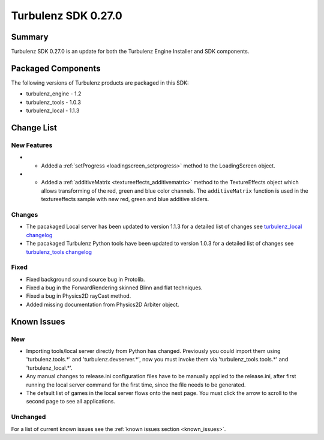 --------------------
Turbulenz SDK 0.27.0
--------------------

.. highlight:: javascript

Summary
=======

Turbulenz SDK 0.27.0 is an update for both the Turbulenz Engine
Installer and SDK components.

Packaged Components
===================

The following versions of Turbulenz products are packaged in this SDK:

* turbulenz_engine - 1.2
* turbulenz_tools - 1.0.3
* turbulenz_local - 1.1.3

Change List
===========

New Features
------------

* - Added a :ref:`setProgress <loadingscreen_setprogress>` method to the LoadingScreen object.

* - Added a :ref:`additiveMatrix <textureeffects_additivematrix>` method to the TextureEffects object which allows transforming of the red, green and blue color channels.
    The ``additiveMatrix`` function is used in the textureeffects sample with new red, green and blue additive sliders.


Changes
-------

* The pacakaged Local server has been updated to version 1.1.3 for a detailed list of changes see
  `turbulenz_local changelog <https://github.com/turbulenz/turbulenz_local/blob/1.1.3/CHANGES.rst>`__

* The pacakaged Turbulenz Python tools have been updated to version 1.0.3 for a detailed list of changes see
  `turbulenz_tools changelog <https://github.com/turbulenz/turbulenz_tools/blob/1.0.3/CHANGES.rst>`__


Fixed
-----

* Fixed background sound source bug in Protolib.

* Fixed a bug in the ForwardRendering skinned Blinn and flat techniques.

* Fixed a bug in Physics2D rayCast method.

* Added missing documentation from Physics2D Arbiter object.


Known Issues
============

New
---

* Importing tools/local server directly from Python has changed. Previously you could import them using 'turbulenz.tools.*' and 'turbulenz.devserver.*', now you must invoke them via 'turbulenz_tools.tools.*' and 'turbulenz_local.*'.
* Any manual changes to release.ini configuration files have to be manually applied to the release.ini, after first running the local server command for the first time, since the file needs to be generated.
* The default list of games in the local server flows onto the next page. You must click the arrow to scroll to the second page to see all applications.

Unchanged
---------

For a list of current known issues see the :ref:`known issues section
<known_issues>`.

